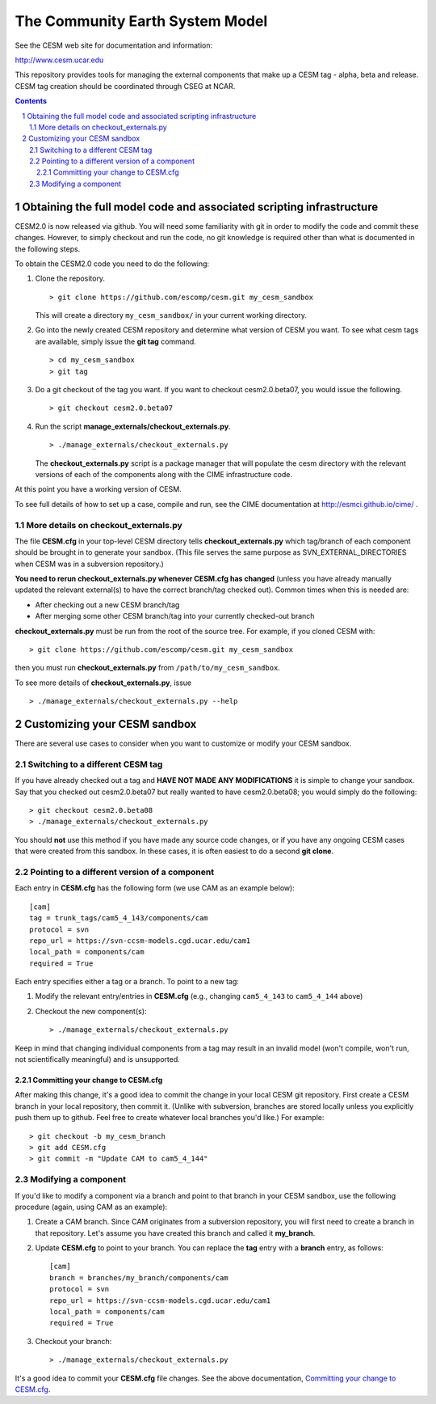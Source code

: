 ==================================
 The Community Earth System Model
==================================

See the CESM web site for documentation and information:

http://www.cesm.ucar.edu

This repository provides tools for managing the external components that
make up a CESM tag - alpha, beta and release. CESM tag creation should
be coordinated through CSEG at NCAR.

.. sectnum::

.. contents::

Obtaining the full model code and associated scripting infrastructure
=====================================================================

CESM2.0 is now released via github. You will need some familiarity with git in order
to modify the code and commit these changes. However, to simply checkout and run the
code, no git knowledge is required other than what is documented in the following steps.

To obtain the CESM2.0 code you need to do the following:

#. Clone the repository. ::

      > git clone https://github.com/escomp/cesm.git my_cesm_sandbox

   This will create a directory ``my_cesm_sandbox/`` in your current working directory.

#. Go into the newly created CESM repository and determine what version of CESM you want.
   To see what cesm tags are available, simply issue the **git tag** command. ::

      > cd my_cesm_sandbox
      > git tag

#. Do a git checkout of the tag you want. If you want to checkout cesm2.0.beta07, you would issue the following. ::

      > git checkout cesm2.0.beta07

#. Run the script **manage_externals/checkout_externals.py**. ::

      > ./manage_externals/checkout_externals.py

   The **checkout_externals.py** script is a package manager that will
   populate the cesm directory with the relevant versions of each of the
   components along with the CIME infrastructure code.

At this point you have a working version of CESM.

To see full details of how to set up a case, compile and run, see the CIME documentation at http://esmci.github.io/cime/ .

More details on checkout_externals.py
-------------------------------------

The file **CESM.cfg** in your top-level CESM directory tells
**checkout_externals.py** which tag/branch of each component should be
brought in to generate your sandbox. (This file serves the same purpose
as SVN_EXTERNAL_DIRECTORIES when CESM was in a subversion repository.)

**You need to rerun checkout_externals.py whenever CESM.cfg has
changed** (unless you have already manually updated the relevant
external(s) to have the correct branch/tag checked out). Common times
when this is needed are:

* After checking out a new CESM branch/tag

* After merging some other CESM branch/tag into your currently
  checked-out branch

**checkout_externals.py** must be run from the root of the source
tree. For example, if you cloned CESM with::

  > git clone https://github.com/escomp/cesm.git my_cesm_sandbox

then you must run **checkout_externals.py** from
``/path/to/my_cesm_sandbox``.

To see more details of **checkout_externals.py**, issue ::

  > ./manage_externals/checkout_externals.py --help

Customizing your CESM sandbox
=============================

There are several use cases to consider when you want to customize or modify your CESM sandbox.

Switching to a different CESM tag
---------------------------------

If you have already checked out a tag and **HAVE NOT MADE ANY
MODIFICATIONS** it is simple to change your sandbox. Say that you
checked out cesm2.0.beta07 but really wanted to have cesm2.0.beta08;
you would simply do the following::

  > git checkout cesm2.0.beta08
  > ./manage_externals/checkout_externals.py

You should **not** use this method if you have made any source code
changes, or if you have any ongoing CESM cases that were created from
this sandbox. In these cases, it is often easiest to do a second **git
clone**.

Pointing to a different version of a component
----------------------------------------------

Each entry in **CESM.cfg** has the following form (we use CAM as an
example below)::
 
  [cam]
  tag = trunk_tags/cam5_4_143/components/cam
  protocol = svn
  repo_url = https://svn-ccsm-models.cgd.ucar.edu/cam1
  local_path = components/cam
  required = True

Each entry specifies either a tag or a branch. To point to a new tag:

#. Modify the relevant entry/entries in **CESM.cfg** (e.g., changing
   ``cam5_4_143`` to ``cam5_4_144`` above)

#. Checkout the new component(s)::

     > ./manage_externals/checkout_externals.py

Keep in mind that changing individual components from a tag may result
in an invalid model (won't compile, won't run, not scientifically
meaningful) and is unsupported.

Committing your change to CESM.cfg
~~~~~~~~~~~~~~~~~~~~~~~~~~~~~~~~~~

After making this change, it's a good idea to commit the change in your
local CESM git repository. First create a CESM branch in your local
repository, then commit it. (Unlike with subversion, branches are stored
locally unless you explicitly push them up to github. Feel free to
create whatever local branches you'd like.) For example::

  > git checkout -b my_cesm_branch
  > git add CESM.cfg
  > git commit -m "Update CAM to cam5_4_144"

Modifying a component
---------------------

If you'd like to modify a component via a branch and point to that
branch in your CESM sandbox, use the following procedure (again, using
CAM as an example):

#. Create a CAM branch. Since CAM originates from a subversion
   repository, you will first need to create a branch in that
   repository. Let's assume you have created this branch and called it
   **my_branch**.

#. Update **CESM.cfg** to point to your branch. You can replace the
   **tag** entry with a **branch** entry, as follows::

     [cam]
     branch = branches/my_branch/components/cam
     protocol = svn
     repo_url = https://svn-ccsm-models.cgd.ucar.edu/cam1
     local_path = components/cam
     required = True

#. Checkout your branch::

     > ./manage_externals/checkout_externals.py

It's a good idea to commit your **CESM.cfg** file changes. See the above
documentation, `Committing your change to CESM.cfg`_.
